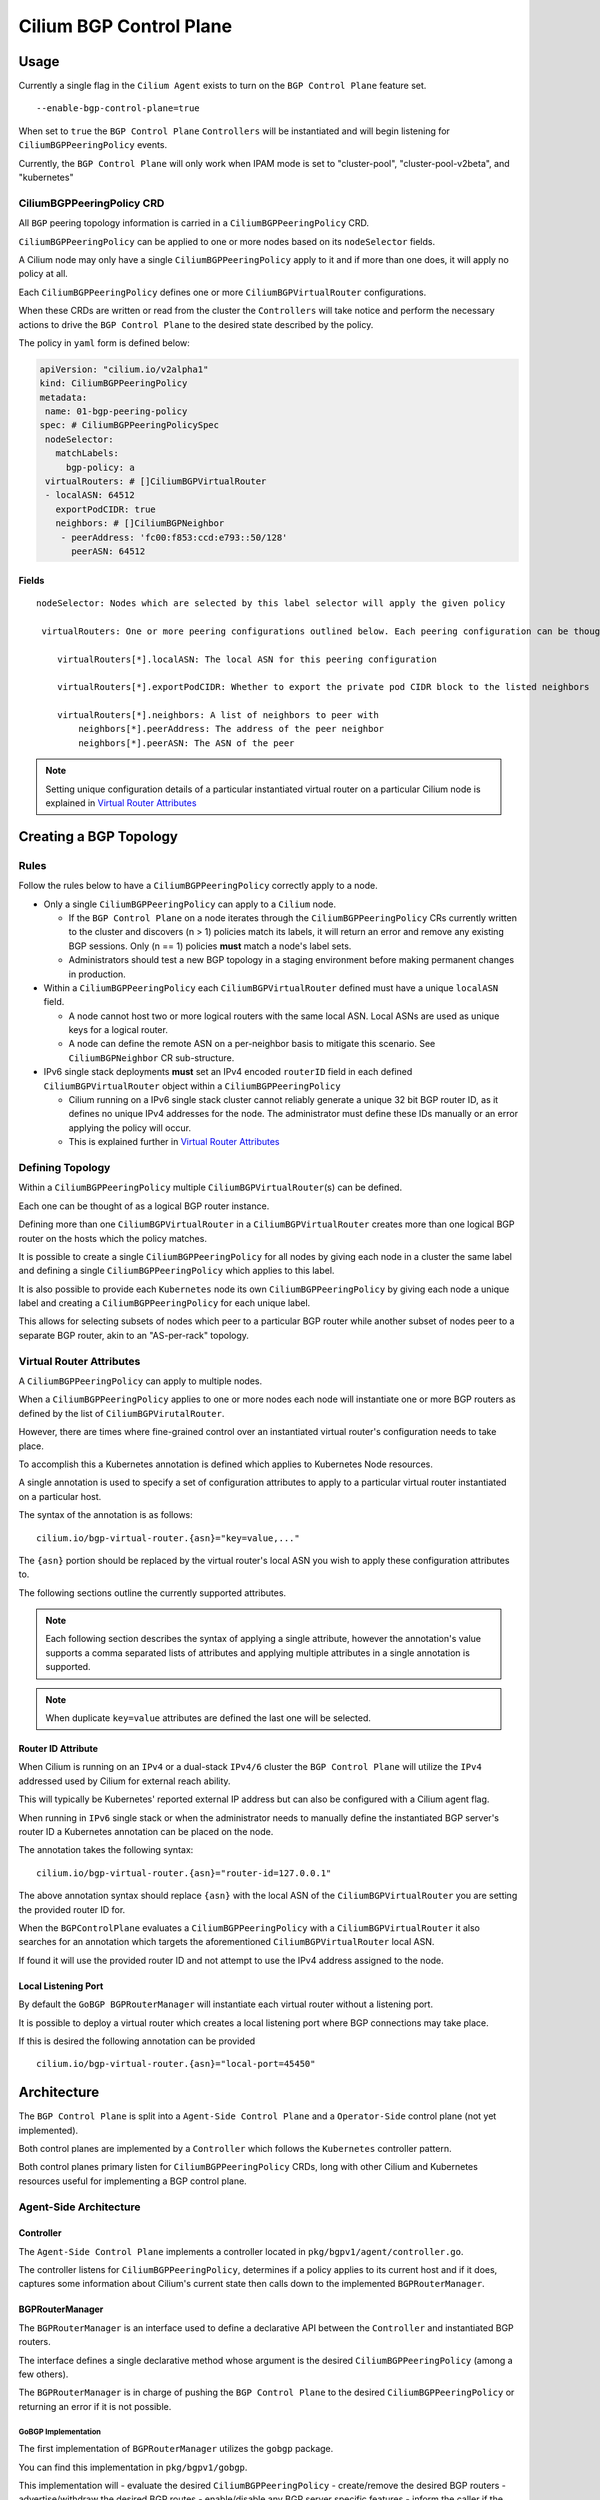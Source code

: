 Cilium BGP Control Plane
========================

Usage
-----

Currently a single flag in the ``Cilium Agent`` exists to turn on the
``BGP Control Plane`` feature set.

::

   --enable-bgp-control-plane=true

When set to ``true`` the ``BGP Control Plane`` ``Controllers`` will be
instantiated and will begin listening for ``CiliumBGPPeeringPolicy``
events.

Currently, the ``BGP Control Plane`` will only work when IPAM mode is set to
"cluster-pool", "cluster-pool-v2beta", and "kubernetes"

CiliumBGPPeeringPolicy CRD
~~~~~~~~~~~~~~~~~~~~~~~~~~

All ``BGP`` peering topology information is carried in a
``CiliumBGPPeeringPolicy`` CRD.

``CiliumBGPPeeringPolicy`` can be applied to one or more nodes based on
its ``nodeSelector`` fields.

A Cilium node may only have a single ``CiliumBGPPeeringPolicy`` apply to
it and if more than one does, it will apply no policy at all.

Each ``CiliumBGPPeeringPolicy`` defines one or more
``CiliumBGPVirtualRouter`` configurations.

When these CRDs are written or read from the cluster the ``Controllers``
will take notice and perform the necessary actions to drive the
``BGP Control Plane`` to the desired state described by the policy.

The policy in ``yaml`` form is defined below:

.. code-block:: yaml

   apiVersion: "cilium.io/v2alpha1"
   kind: CiliumBGPPeeringPolicy
   metadata:
    name: 01-bgp-peering-policy
   spec: # CiliumBGPPeeringPolicySpec
    nodeSelector:
      matchLabels:
        bgp-policy: a
    virtualRouters: # []CiliumBGPVirtualRouter
    - localASN: 64512
      exportPodCIDR: true
      neighbors: # []CiliumBGPNeighbor
       - peerAddress: 'fc00:f853:ccd:e793::50/128'
         peerASN: 64512

Fields
^^^^^^

::

   nodeSelector: Nodes which are selected by this label selector will apply the given policy

    virtualRouters: One or more peering configurations outlined below. Each peering configuration can be thought of as a BGP router instance.

       virtualRouters[*].localASN: The local ASN for this peering configuration

       virtualRouters[*].exportPodCIDR: Whether to export the private pod CIDR block to the listed neighbors

       virtualRouters[*].neighbors: A list of neighbors to peer with
           neighbors[*].peerAddress: The address of the peer neighbor
           neighbors[*].peerASN: The ASN of the peer

.. note::

   Setting unique configuration details of a particular
   instantiated virtual router on a particular Cilium node is explained
   in `Virtual Router Attributes <#Virtual%20Router%20Attributes>`__

Creating a BGP Topology
-----------------------

Rules
~~~~~

Follow the rules below to have a ``CiliumBGPPeeringPolicy`` correctly
apply to a node.

-  Only a single ``CiliumBGPPeeringPolicy`` can apply to a ``Cilium``
   node.

   -  If the ``BGP Control Plane`` on a node iterates through the
      ``CiliumBGPPeeringPolicy`` CRs currently written to the cluster
      and discovers (n > 1) policies match its labels, it will return an
      error and remove any existing BGP sessions. Only (n == 1) policies
      **must** match a node's label sets.
   -  Administrators should test a new BGP topology in a staging
      environment before making permanent changes in production.

-  Within a ``CiliumBGPPeeringPolicy`` each ``CiliumBGPVirtualRouter``
   defined must have a unique ``localASN`` field.

   -  A node cannot host two or more logical routers with the same local
      ASN. Local ASNs are used as unique keys for a logical router.
   -  A node can define the remote ASN on a per-neighbor basis to
      mitigate this scenario. See ``CiliumBGPNeighbor`` CR
      sub-structure.

-  IPv6 single stack deployments **must** set an IPv4 encoded
   ``routerID`` field in each defined ``CiliumBGPVirtualRouter`` object
   within a ``CiliumBGPPeeringPolicy``

   -  Cilium running on a IPv6 single stack cluster cannot reliably
      generate a unique 32 bit BGP router ID, as it defines no unique
      IPv4 addresses for the node. The administrator must define these
      IDs manually or an error applying the policy will occur.
   -  This is explained further in `Virtual Router
      Attributes <#Virtual%20Router%20Attributes>`__

Defining Topology
~~~~~~~~~~~~~~~~~

Within a ``CiliumBGPPeeringPolicy`` multiple
``CiliumBGPVirtualRouter``\ (s) can be defined.

Each one can be thought of as a logical BGP router instance.

Defining more than one ``CiliumBGPVirtualRouter`` in a
``CiliumBGPVirtualRouter`` creates more than one logical BGP router on
the hosts which the policy matches.

It is possible to create a single ``CiliumBGPPeeringPolicy`` for all
nodes by giving each node in a cluster the same label and defining a
single ``CiliumBGPPeeringPolicy`` which applies to this label.

It is also possible to provide each ``Kubernetes`` node its own
``CiliumBGPPeeringPolicy`` by giving each node a unique label and
creating a ``CiliumBGPPeeringPolicy`` for each unique label.

This allows for selecting subsets of nodes which peer to a particular
BGP router while another subset of nodes peer to a separate BGP router,
akin to an "AS-per-rack" topology.

Virtual Router Attributes
~~~~~~~~~~~~~~~~~~~~~~~~~

A ``CiliumBGPPeeringPolicy`` can apply to multiple nodes.

When a ``CiliumBGPPeeringPolicy`` applies to one or more nodes each node
will instantiate one or more BGP routers as defined by the list of
``CiliumBGPVirutalRouter``.

However, there are times where fine-grained control over an instantiated
virtual router's configuration needs to take place.

To accomplish this a Kubernetes annotation is defined which applies to
Kubernetes Node resources.

A single annotation is used to specify a set of configuration attributes
to apply to a particular virtual router instantiated on a particular
host.

The syntax of the annotation is as follows:

::

       cilium.io/bgp-virtual-router.{asn}="key=value,..."

The ``{asn}`` portion should be replaced by the virtual router's local
ASN you wish to apply these configuration attributes to.

The following sections outline the currently supported attributes.

.. note::

   Each following section describes the syntax of applying a
   single attribute, however the annotation's value supports a comma
   separated lists of attributes and applying multiple attributes in a
   single annotation is supported.

.. note::

   When duplicate ``key=value`` attributes are defined the last
   one will be selected.

Router ID Attribute
^^^^^^^^^^^^^^^^^^^

When Cilium is running on an ``IPv4`` or a dual-stack ``IPv4/6`` cluster
the ``BGP Control Plane`` will utilize the ``IPv4`` addressed used by
Cilium for external reach ability.

This will typically be Kubernetes' reported external IP address but can
also be configured with a Cilium agent flag.

When running in ``IPv6`` single stack or when the administrator needs to
manually define the instantiated BGP server's router ID a Kubernetes
annotation can be placed on the node.

The annotation takes the following syntax:

::

   cilium.io/bgp-virtual-router.{asn}="router-id=127.0.0.1"

The above annotation syntax should replace ``{asn}`` with the local ASN
of the ``CiliumBGPVirtualRouter`` you are setting the provided router ID
for.

When the ``BGPControlPlane`` evaluates a ``CiliumBGPPeeringPolicy`` with
a ``CiliumBGPVirtualRouter`` it also searches for an annotation which
targets the aforementioned ``CiliumBGPVirtualRouter`` local ASN.

If found it will use the provided router ID and not attempt to use the
IPv4 address assigned to the node.

Local Listening Port
^^^^^^^^^^^^^^^^^^^^

By default the ``GoBGP BGPRouterManager`` will instantiate each virtual
router without a listening port.

It is possible to deploy a virtual router which creates a local
listening port where BGP connections may take place.

If this is desired the following annotation can be provided

::

   cilium.io/bgp-virtual-router.{asn}="local-port=45450"

Architecture
------------

The ``BGP Control Plane`` is split into a ``Agent-Side Control Plane``
and a ``Operator-Side`` control plane (not yet implemented).

Both control planes are implemented by a ``Controller`` which follows
the ``Kubernetes`` controller pattern.

Both control planes primary listen for ``CiliumBGPPeeringPolicy`` CRDs,
long with other Cilium and Kubernetes resources useful for implementing
a BGP control plane.

Agent-Side Architecture
~~~~~~~~~~~~~~~~~~~~~~~

Controller
^^^^^^^^^^

The ``Agent-Side Control Plane`` implements a controller located in
``pkg/bgpv1/agent/controller.go``.

The controller listens for ``CiliumBGPPeeringPolicy``, determines if a
policy applies to its current host and if it does, captures some
information about Cilium's current state then calls down to the
implemented ``BGPRouterManager``.

BGPRouterManager
^^^^^^^^^^^^^^^^

The ``BGPRouterManager`` is an interface used to define a declarative
API between the ``Controller`` and instantiated BGP routers.

The interface defines a single declarative method whose argument is the
desired ``CiliumBGPPeeringPolicy`` (among a few others).

The ``BGPRouterManager`` is in charge of pushing the
``BGP Control Plane`` to the desired ``CiliumBGPPeeringPolicy`` or
returning an error if it is not possible.

GoBGP Implementation
''''''''''''''''''''

The first implementation of ``BGPRouterManager`` utilizes the ``gobgp``
package.

You can find this implementation in ``pkg/bgpv1/gobgp``.

This implementation will - evaluate the desired
``CiliumBGPPeeringPolicy`` - create/remove the desired BGP routers -
advertise/withdraw the desired BGP routes - enable/disable any BGP
server specific features - inform the caller if the policy cannot be
applied

The GoBGP implementation is capable of evaluating each
``CiliumBGPVirtualRouter`` in isolation.

This means when applying a ``CiliumBGPPeeringPolicy`` the GoBGP
``BGPRouterManager`` will attempt to create each
``CiliumBGPVirtualRouter``.

If a particular ``CiliumBGPVirtualRouter`` fails to instantiate the
error is logged and the ``BGPRouterManager`` will continue to the next
``CiliumBGPVirtualRouter``, utilizing the aforementioned logic.

GoBGP BGPRouterManager Architecture


It's worth expanding on how the ``gobgp`` implementation of the
``BGPRouterManager`` works internally.

This ``BGPRouterManager`` views each ``CiliumBGPVirtualRouter`` as a BGP
router instance.

Each ``CiliumBGPVirtualRouter`` defines a local ASN, a router ID and a
list of ``CiliumBGPNeighbors`` to peer with.

This is enough for the ``BGPRouterManager`` to create a ``BgpServer``
instance, which is the nomenclature defining a BGP speaker in
``gobgp``-package-parlance.

This ``BGPRouterManager`` groups ``BgpServer`` instances by their local
ASNs.

This leads to the following rule: - A ``CiliumBGPPeeringPolicy``
applying to node ``A`` must not have two or more
``CiliumBGPVirtualRouters`` with the same ``localASN`` fields.

The ``gobgp`` ``BGPRouterManager`` employs a set of
``ConfigReconcilerFunc``\ (s) which perform the order-dependent
reconciliation actions for each ``BgpServer`` it must reconcile.

A ``ConfigReconcilerFunc`` is simply a function with a typed signature.

.. code-block:: go

   type ConfigReconcilerFunc func(ctx context.Context, m *BGPRouterManager, sc *ServerWithConfig, newc *v2alpha1api.CiliumBGPVirtualRouter, cstate *agent.ControlPlaneState) error

See the source code at ``pkg/bgpv1/gobgp/reconcile.go`` for a more in
depth explanation of how each ``ConfigReconcilerFunc`` is called.
